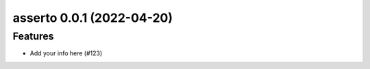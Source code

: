 asserto 0.0.1 (2022-04-20)
==========================

Features
--------

- Add your info here (#123)
